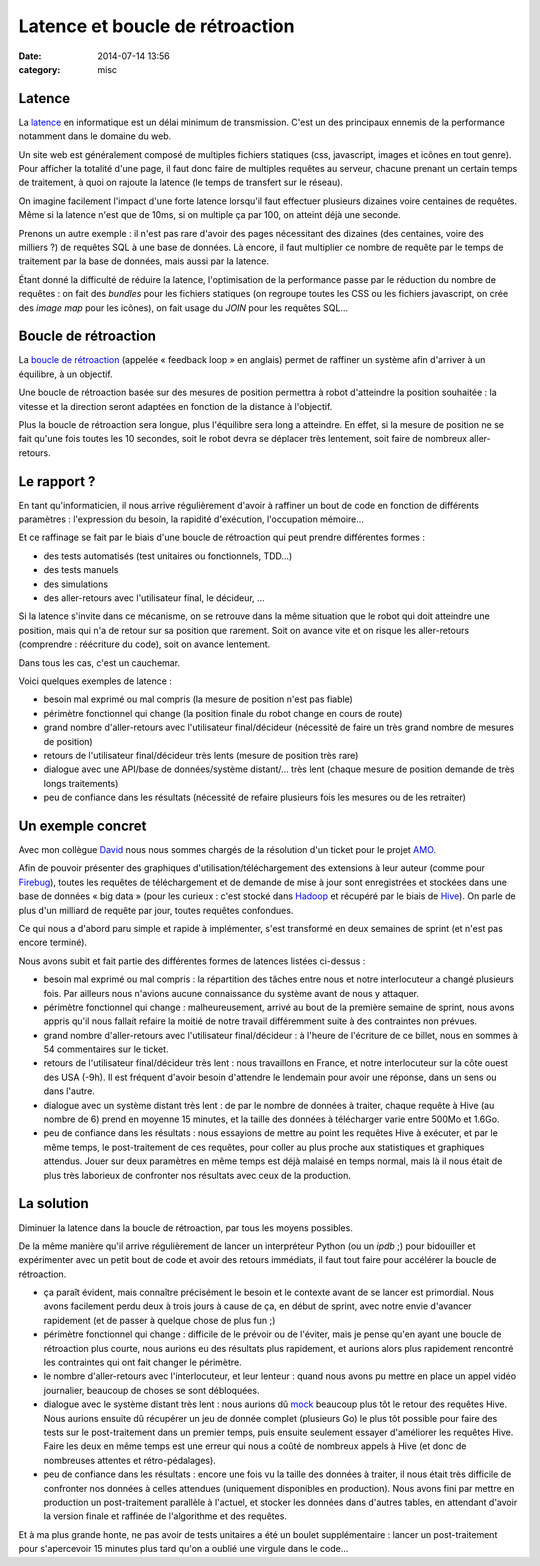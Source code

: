Latence et boucle de rétroaction
################################
:date: 2014-07-14 13:56
:category: misc


Latence
=======

La latence_ en informatique est un délai minimum de transmission. C'est un des
principaux ennemis de la performance notamment dans le domaine du web.

.. _latence: http://fr.wikipedia.org/wiki/Latence_%28informatique%29

Un site web est généralement composé de multiples fichiers statiques (css,
javascript, images et icônes en tout genre). Pour afficher la totalité d'une
page, il faut donc faire de multiples requêtes au serveur, chacune prenant un
certain temps de traitement, à quoi on rajoute la latence (le temps de
transfert sur le réseau).

On imagine facilement l'impact d'une forte latence lorsqu'il faut effectuer
plusieurs dizaines voire centaines de requêtes. Même si la latence n'est que de
10ms, si on multiple ça par 100, on atteint déjà une seconde.

Prenons un autre exemple : il n'est pas rare d'avoir des pages nécessitant des
dizaines (des centaines, voire des milliers ?) de requêtes SQL à une base de
données. Là encore, il faut multiplier ce nombre de requête par le temps de
traitement par la base de données, mais aussi par la latence.

Étant donné la difficulté de réduire la latence, l'optimisation de la
performance passe par le réduction du nombre de requêtes : on fait des
*bundles* pour les fichiers statiques (on regroupe toutes les CSS ou les
fichiers javascript, on crée des *image map* pour les icônes), on fait usage du
*JOIN* pour les requêtes SQL...


Boucle de rétroaction
=====================

La `boucle de rétroaction`_ (appelée « feedback loop » en anglais) permet de
raffiner un système afin d'arriver à un équilibre, à un objectif.

.. _boucle de rétroaction:
    http://fr.wikipedia.org/wiki/Boucle_de_r%C3%A9troaction

Une boucle de rétroaction basée sur des mesures de position permettra à robot
d'atteindre la position souhaitée : la vitesse et la direction seront adaptées
en fonction de la distance à l'objectif.

Plus la boucle de rétroaction sera longue, plus l'équilibre sera long a
atteindre. En effet, si la mesure de position ne se fait qu'une fois toutes les
10 secondes, soit le robot devra se déplacer très lentement, soit faire de
nombreux aller-retours.


Le rapport ?
============

En tant qu'informaticien, il nous arrive régulièrement d'avoir à raffiner un
bout de code en fonction de différents paramètres : l'expression du besoin, la
rapidité d'exécution, l'occupation mémoire...

Et ce raffinage se fait par le biais d'une boucle de rétroaction qui peut
prendre différentes formes :

- des tests automatisés (test unitaires ou fonctionnels, TDD...)
- des tests manuels
- des simulations
- des aller-retours avec l'utilisateur final, le décideur, ...

Si la latence s'invite dans ce mécanisme, on se retrouve dans la même situation
que le robot qui doit atteindre une position, mais qui n'a de retour sur sa
position que rarement. Soit on avance vite et on risque les aller-retours
(comprendre : réécriture du code), soit on avance lentement.

Dans tous les cas, c'est un cauchemar.

Voici quelques exemples de latence :

- besoin mal exprimé ou mal compris (la mesure de position n'est pas fiable)
- périmètre fonctionnel qui change (la position finale du robot change en cours
  de route)
- grand nombre d'aller-retours avec l'utilisateur final/décideur (nécessité de
  faire un très grand nombre de mesures de position)
- retours de l'utilisateur final/décideur très lents (mesure de position très
  rare)
- dialogue avec une API/base de données/système distant/... très lent (chaque
  mesure de position demande de très longs traitements)
- peu de confiance dans les résultats (nécessité de refaire plusieurs fois les
  mesures ou de les retraiter)


Un exemple concret
==================

Avec mon collègue David_ nous nous sommes chargés de la résolution d'un ticket
pour le projet AMO_.

.. _David: https://larlet.fr/david/
.. _AMO: https://addons.mozilla.org

Afin de pouvoir présenter des graphiques d'utilisation/téléchargement des
extensions à leur auteur (comme pour Firebug_), toutes les requêtes de
téléchargement et de demande de mise à jour sont enregistrées et stockées dans
une base de données « big data » (pour les curieux : c'est stocké dans Hadoop_
et récupéré par le biais de Hive_). On parle de plus d'un milliard de requête
par jour, toutes requêtes confondues.

.. _Firebug:
    https://addons.mozilla.org/en-US/firefox/addon/firebug/statistics/?last=30
.. _Hadoop: http://hadoop.apache.org/
.. _Hive: https://hive.apache.org/

Ce qui nous a d'abord paru simple et rapide à implémenter, s'est transformé en
deux semaines de sprint (et n'est pas encore terminé).

Nous avons subit et fait partie des différentes formes de latences listées
ci-dessus :

- besoin mal exprimé ou mal compris : la répartition des tâches entre nous et
  notre interlocuteur a changé plusieurs fois. Par ailleurs nous n'avions
  aucune connaissance du système avant de nous y attaquer.
- périmètre fonctionnel qui change : malheureusement, arrivé au bout de la
  première semaine de sprint, nous avons appris qu'il nous fallait refaire la
  moitié de notre travail différemment suite à des contraintes non prévues.
- grand nombre d'aller-retours avec l'utilisateur final/décideur : à l'heure de
  l'écriture de ce billet, nous en sommes à 54 commentaires sur le ticket.
- retours de l'utilisateur final/décideur très lent : nous travaillons en
  France, et notre interlocuteur sur la côte ouest des USA (-9h). Il est
  fréquent d'avoir besoin d'attendre le lendemain pour avoir une réponse, dans
  un sens ou dans l'autre.
- dialogue avec un système distant très lent : de par le nombre de données à
  traiter, chaque requête à Hive (au nombre de 6) prend en moyenne 15 minutes,
  et la taille des données à télécharger varie entre 500Mo et 1.6Go.
- peu de confiance dans les résultats : nous essayions de mettre au point les
  requêtes Hive à exécuter, et par le même temps, le post-traitement de ces
  requêtes, pour coller au plus proche aux statistiques et graphiques attendus.
  Jouer sur deux paramètres en même temps est déjà malaisé en temps normal,
  mais là il nous était de plus très laborieux de confronter nos résultats avec
  ceux de la production.


La solution
===========

Diminuer la latence dans la boucle de rétroaction, par tous les moyens
possibles.

De la même manière qu'il arrive régulièrement de lancer un interpréteur Python
(ou un *ipdb* ;) pour bidouiller et expérimenter avec un petit bout de code
et avoir des retours immédiats, il faut tout faire pour accélérer la boucle de
rétroaction.

- ça paraît évident, mais connaître précisément le besoin et le contexte avant
  de se lancer est primordial. Nous avons facilement perdu deux à trois jours à
  cause de ça, en début de sprint, avec notre envie d'avancer rapidement (et de
  passer à quelque chose de plus fun ;)
- périmètre fonctionnel qui change : difficile de le prévoir ou de l'éviter,
  mais je pense qu'en ayant une boucle de rétroaction plus courte, nous aurions
  eu des résultats plus rapidement, et aurions alors plus rapidement rencontré
  les contraintes qui ont fait changer le périmètre.
- le nombre d'aller-retours avec l'interlocuteur, et leur lenteur : quand nous
  avons pu mettre en place un appel vidéo journalier, beaucoup de choses se
  sont débloquées.
- dialogue avec le système distant très lent : nous aurions dû mock_ beaucoup
  plus tôt le retour des requêtes Hive. Nous aurions ensuite dû récupérer un
  jeu de donnée complet (plusieurs Go) le plus tôt possible pour faire des
  tests sur le post-traitement dans un premier temps, puis ensuite seulement
  essayer d'améliorer les requêtes Hive. Faire les deux en même temps est une
  erreur qui nous a coûté de nombreux appels à Hive (et donc de nombreuses
  attentes et rétro-pédalages).
- peu de confiance dans les résultats : encore une fois vu la taille des
  données à traiter, il nous était très difficile de confronter nos données à
  celles attendues (uniquement disponibles en production). Nous avons fini par
  mettre en production un post-traitement parallèle à l'actuel, et stocker les
  données dans d'autres tables, en attendant d'avoir la version finale et
  raffinée de l'algorithme et des requêtes.

.. _mock: http://www.voidspace.org.uk/python/mock/

Et à ma plus grande honte, ne pas avoir de tests unitaires a été un boulet
supplémentaire : lancer un post-traitement pour s'apercevoir 15 minutes plus
tard qu'on a oublié une virgule dans le code...
